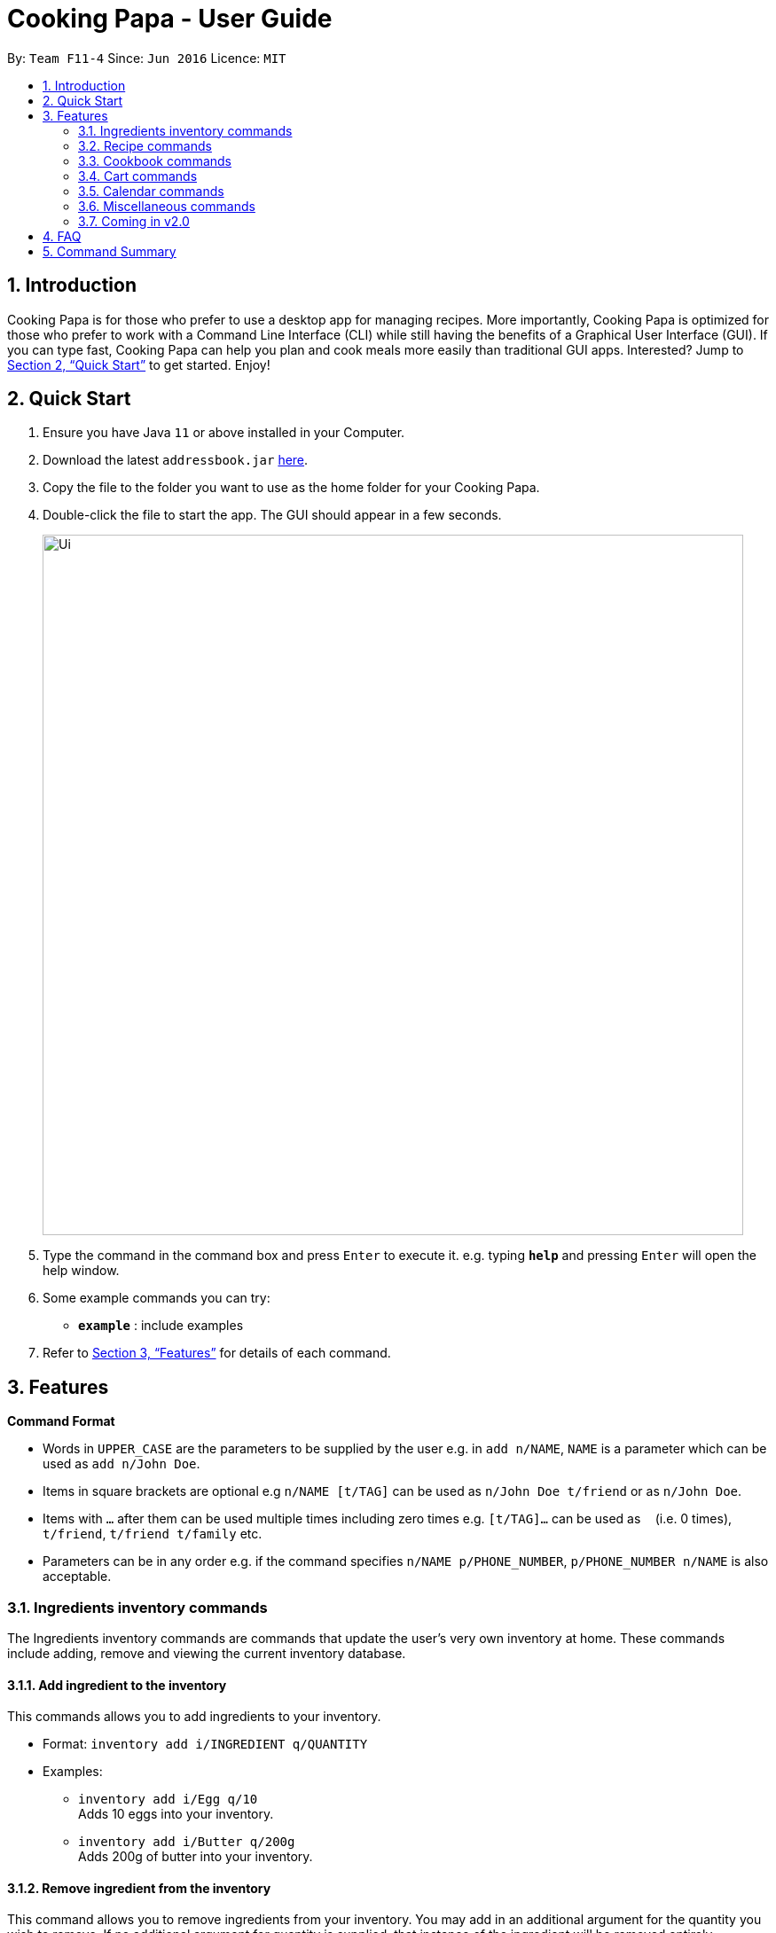 = Cooking Papa - User Guide
:site-section: UserGuide
:toc:
:toc-title:
:toc-placement: preamble
:sectnums:
:imagesDir: images
:stylesDir: stylesheets
:xrefstyle: full
:experimental:
ifdef::env-github[]
:tip-caption: :bulb:
:note-caption: :information_source:
endif::[]
:repoURL: https://github.com/AY1920S2-CS2103T-F11-4/main

By: `Team F11-4`      Since: `Jun 2016`      Licence: `MIT`

== Introduction

Cooking Papa is for those who prefer to use a desktop app for managing recipes. More importantly, Cooking Papa is optimized for those who prefer to work with a Command Line Interface (CLI) while still having the benefits of a Graphical User Interface (GUI). If you can type fast, Cooking Papa can help you plan and cook meals more easily than traditional GUI apps. Interested? Jump to <<Quick Start>> to get started. Enjoy!

== Quick Start

.  Ensure you have Java `11` or above installed in your Computer.
.  Download the latest `addressbook.jar` link:{repoURL}/releases[here].
.  Copy the file to the folder you want to use as the home folder for your Cooking Papa.
.  Double-click the file to start the app. The GUI should appear in a few seconds.
+
image::Ui.png[width="790"]
+
.  Type the command in the command box and press kbd:[Enter] to execute it.
e.g. typing *`help`* and pressing kbd:[Enter] will open the help window.
.  Some example commands you can try:

* *`example`* : include examples

. Refer to <<Features>> for details of each command.

[[Features]]
== Features

====
*Command Format*

* Words in `UPPER_CASE` are the parameters to be supplied by the user e.g. in `add n/NAME`, `NAME` is a parameter which can be used as `add n/John Doe`.
* Items in square brackets are optional e.g `n/NAME [t/TAG]` can be used as `n/John Doe t/friend` or as `n/John Doe`.
* Items with `…`​ after them can be used multiple times including zero times e.g. `[t/TAG]...` can be used as `{nbsp}` (i.e. 0 times), `t/friend`, `t/friend t/family` etc.
* Parameters can be in any order e.g. if the command specifies `n/NAME p/PHONE_NUMBER`, `p/PHONE_NUMBER n/NAME` is also acceptable.
====

=== Ingredients inventory commands
The Ingredients inventory commands are commands that update the user's very own inventory at home.
These commands include adding, remove and viewing the current inventory database.

==== Add ingredient to the inventory
This commands allows you to add ingredients to your inventory.

- Format: `inventory add i/INGREDIENT q/QUANTITY`
- Examples:
* `inventory add i/Egg q/10` +
Adds 10 eggs into your inventory.
* `inventory add i/Butter q/200g` +
Adds 200g of butter into your inventory.

==== Remove ingredient from the inventory
This command allows you to remove ingredients from your inventory. You may add in
an additional argument for the quantity you wish to remove. If no additional argument for quantity
is supplied, that instance of the ingredient will be removed entirely.

- Format: `inventory remove i/INGREDIENT [q/QUANTITY]`
- Examples:
* `inventory remove i/Egg` +
Remove all eggs from your inventory.
* `inventory remove i/Butter q/200g` +
Removes 200g of butter from your inventory.

==== View inventory of ingredients
This command allows you to view your current list of ingredients. You may add in an
additional argument for a particular ingredient you are looking for in your database.
If no additional arguments for the ingredient is supplied, it will display the entire inventory.

- Format: `inventory view`
- Examples:
* `inventory view` +
Displays the entire inventory

=== Recipe commands
Recipe commands are commands that change a particular recipe, which you can indicate using the index of the recipe.
Some things you can do are to add and remove ingredients from a recipe's ingredient list.
You can also write instructions for your recipes.

==== Add an ingredient
This command allows you to add ingredients to a recipe.

- Format: `recipe INDEX add i/INGREDIENT q/QUANTITY`
- Examples:
* `recipe 1 add i/Egg q/2` +
Adds 2 eggs to the 1st recipe's list of ingredients.
* `recipe 2 remove i/Milk q/200 ml` +
Adds 200 ml of milk to the 2nd recipe's list of ingredients.

==== Edit an ingredient
If you want to change the quantity of an ingredient after some experimentation, this command will help you achieve that.

- Format: `recipe INDEX edit i/INGREDIENT q/QUANTITY`
- Examples:
* `recipe 1 edit i/Egg q/2` +
Changes the quantity of eggs to 3 in the 1st recipe's list of ingredients.
* `recipe 2 edit i/Milk q/100 ml` +
Changes the quantity of milk to 100 ml in the 2nd recipe's list of ingredients.

==== Remove an ingredient
You can remove ingredients that spoil the taste of the dish using this command.
If the quantity to be removed is not specified, all of the ingredient will be removed.

- Format: `recipe INDEX remove i/INGREDIENT [q/QUANTITY]`
- Examples:
* `recipe 1 remove i/Egg q/1` +
Removes 1 egg from the 1st recipe's list of ingredients.
* `recipe 2 remove i/Milk` +
Removes milk from the 2nd recipe's list of ingredients.

=== Cookbook commands
Cookbook commands are commands for that allows users to add and remove recipes from the cookbook, as well as view recipes stored in the  cookbook. Cookbook commands also comprise of actions that can be done with recipes that are not covered in <<Recipe inventory commands>>.

==== View a recipe from the cookbook
This command allows you to view a recipe, the ingredients required, and the steps to cook it.

- Format: `cookbook view recipe INDEX`
- Example:
* `cookbook view recipe 1` +
    Views the ingredients and steps of recipe 1.

==== Search recipes by keyword
This command allows you to search for a recipe by a keyword, and the desired recipe can be viewed using the command `cookbook view recipe`.

- Format: `cookbook search recipe w/KEYWORD`
- Example:
* `cookbook search recipe w/Carbonara` +
    Searches the cookbook for recipes with names matching the keyword 'Carbonara'.

==== Search recipes by tag
This command allows you to search for recipes by tags, and the desired recipe can be viewed using the command `cookbook view recipe`.

- Format: `cookbook search tag t/TAG…`
- Examples:
* `cookbook search tag t/Easy` +
    Searches the cookbook for recipes with tags matching 'Easy'.
* `cookbook search tag t/Pasta t/Cream t/Easy` +
    Searches the cookbook for recipes with tags matching 'Pasta', 'Cream', and 'Easy'.

==== Search recipes by ingredients owned
This command allows you to see what you can cook with your current inventory of ingredients by searching for recipes by the percentage of required ingredients owned, and the desired recipe can be viewed using the command `cookbook view recipe`.

- Format: `cookbook search inventory`
- Example:
* `cookbook search inventory` +
    Searches the cookbook for recipes whose ingredients are owned by you.

=== Cart commands
==== Add ingredients in a recipe to a cart
This command allows you to create a cart with in seconds by adding the ingredients in a recipe to it.

- Format: `cart INDEX`
- Example:
* `cart 1` +
    Adds ingredients required of recipe 1 to the cart.

==== Add ingredients to a cart
This command allows you to add ingredients to a cart.

- Format: `cart add i/INGREDIENT q/QUANTITY`
- Example:
* `cart add i/Eggs q/5` +
    Adds 5 eggs to the cart.

==== Clear all the items in the cart
This command allows you to clear all the items in the cart. It can be used to discard an unwanted cart, or to clear the cart after completing the purchase.

- Format: `cart clear`
- Example:
* `cart clear` +
    Clears the cart of all items.

=== Calendar commands

=== Miscellaneous commands

=== Coming in v2.0

== FAQ

*Q*: How do I transfer my data to another Computer? +
*A*: Install the app in the other computer and overwrite the empty data file it creates with the file that contains the data of your previous Address Book folder.

== Command Summary
